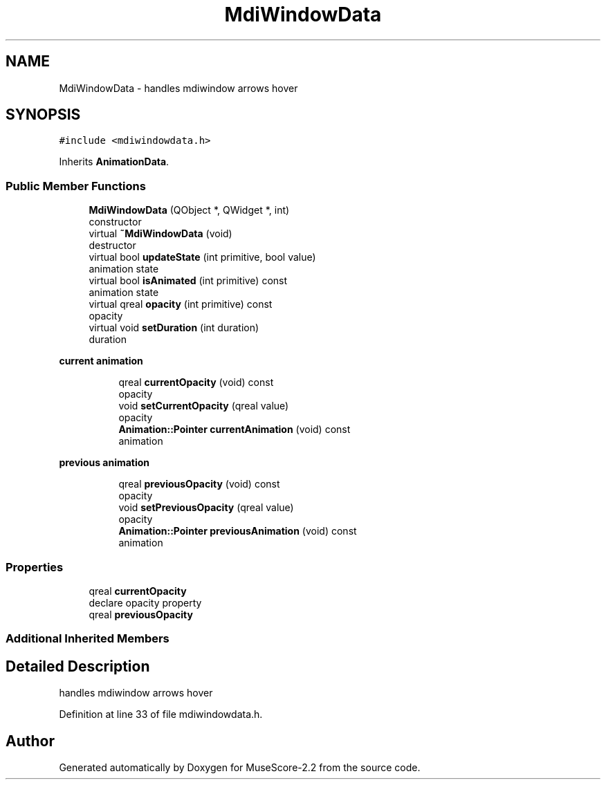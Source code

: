 .TH "MdiWindowData" 3 "Mon Jun 5 2017" "MuseScore-2.2" \" -*- nroff -*-
.ad l
.nh
.SH NAME
MdiWindowData \- handles mdiwindow arrows hover  

.SH SYNOPSIS
.br
.PP
.PP
\fC#include <mdiwindowdata\&.h>\fP
.PP
Inherits \fBAnimationData\fP\&.
.SS "Public Member Functions"

.in +1c
.ti -1c
.RI "\fBMdiWindowData\fP (QObject *, QWidget *, int)"
.br
.RI "constructor "
.ti -1c
.RI "virtual \fB~MdiWindowData\fP (void)"
.br
.RI "destructor "
.ti -1c
.RI "virtual bool \fBupdateState\fP (int primitive, bool value)"
.br
.RI "animation state "
.ti -1c
.RI "virtual bool \fBisAnimated\fP (int primitive) const"
.br
.RI "animation state "
.ti -1c
.RI "virtual qreal \fBopacity\fP (int primitive) const"
.br
.RI "opacity "
.ti -1c
.RI "virtual void \fBsetDuration\fP (int duration)"
.br
.RI "duration "
.in -1c
.PP
.RI "\fBcurrent animation\fP"
.br

.in +1c
.in +1c
.ti -1c
.RI "qreal \fBcurrentOpacity\fP (void) const"
.br
.RI "opacity "
.ti -1c
.RI "void \fBsetCurrentOpacity\fP (qreal value)"
.br
.RI "opacity "
.ti -1c
.RI "\fBAnimation::Pointer\fP \fBcurrentAnimation\fP (void) const"
.br
.RI "animation "
.in -1c
.in -1c
.PP
.RI "\fBprevious animation\fP"
.br

.in +1c
.in +1c
.ti -1c
.RI "qreal \fBpreviousOpacity\fP (void) const"
.br
.RI "opacity "
.ti -1c
.RI "void \fBsetPreviousOpacity\fP (qreal value)"
.br
.RI "opacity "
.ti -1c
.RI "\fBAnimation::Pointer\fP \fBpreviousAnimation\fP (void) const"
.br
.RI "animation "
.in -1c
.in -1c
.SS "Properties"

.in +1c
.ti -1c
.RI "qreal \fBcurrentOpacity\fP"
.br
.RI "declare opacity property "
.ti -1c
.RI "qreal \fBpreviousOpacity\fP"
.br
.in -1c
.SS "Additional Inherited Members"
.SH "Detailed Description"
.PP 
handles mdiwindow arrows hover 
.PP
Definition at line 33 of file mdiwindowdata\&.h\&.

.SH "Author"
.PP 
Generated automatically by Doxygen for MuseScore-2\&.2 from the source code\&.
